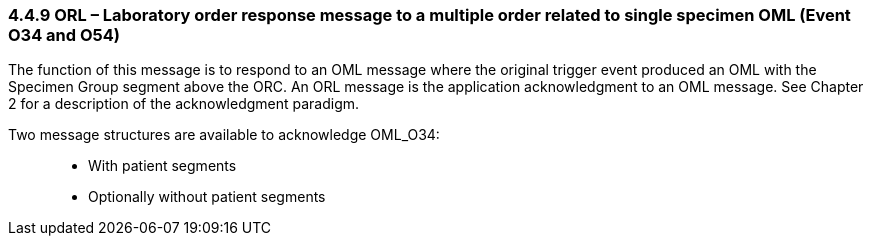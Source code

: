 === 4.4.9 ORL – Laboratory order response message to a multiple order related to single specimen OML (Event O34 and O54)

The function of this message is to respond to an OML message where the original trigger event produced an OML with the Specimen Group segment above the ORC. An ORL message is the application acknowledgment to an OML message. See Chapter 2 for a description of the acknowledgment paradigm.

Two message structures are available to acknowledge OML_O34:

____
• With patient segments

• Optionally without patient segments
____

